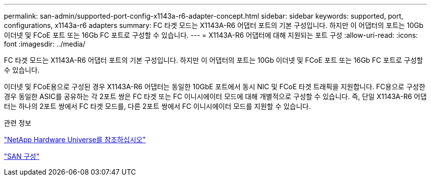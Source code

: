 ---
permalink: san-admin/supported-port-config-x1143a-r6-adapter-concept.html 
sidebar: sidebar 
keywords: supported, port, configurations, x1143a-r6 adapters 
summary: FC 타겟 모드는 X1143A-R6 어댑터 포트의 기본 구성입니다. 하지만 이 어댑터의 포트는 10Gb 이더넷 및 FCoE 포트 또는 16Gb FC 포트로 구성할 수 있습니다. 
---
= X1143A-R6 어댑터에 대해 지원되는 포트 구성
:allow-uri-read: 
:icons: font
:imagesdir: ../media/


[role="lead"]
FC 타겟 모드는 X1143A-R6 어댑터 포트의 기본 구성입니다. 하지만 이 어댑터의 포트는 10Gb 이더넷 및 FCoE 포트 또는 16Gb FC 포트로 구성할 수 있습니다.

이더넷 및 FCoE용으로 구성된 경우 X1143A-R6 어댑터는 동일한 10GbE 포트에서 동시 NIC 및 FCoE 타겟 트래픽을 지원합니다. FC용으로 구성한 경우 동일한 ASIC를 공유하는 각 2포트 쌍은 FC 타겟 또는 FC 이니시에이터 모드에 대해 개별적으로 구성할 수 있습니다. 즉, 단일 X1143A-R6 어댑터는 하나의 2포트 쌍에서 FC 타겟 모드를, 다른 2포트 쌍에서 FC 이니시에이터 모드를 지원할 수 있습니다.

.관련 정보
https://hwu.netapp.com["NetApp Hardware Universe를 참조하십시오"^]

link:../san-config/index.html["SAN 구성"]
